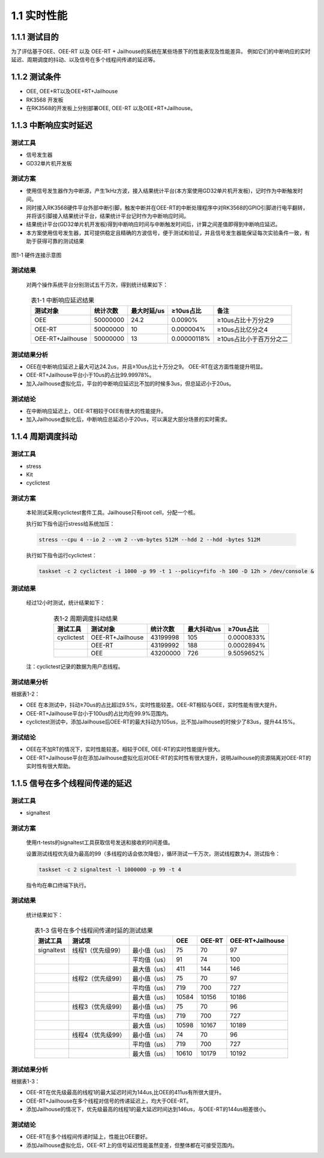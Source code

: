 .. _real_time_perform:

1.1 实时性能
####################

1.1.1 测试目的
*************************************
为了评估基于OEE、OEE-RT 以及 OEE-RT + Jailhouse的系统在某些场景下的性能表现及性能差异。
例如它们的中断响应的实时延迟、周期调度的抖动、以及信号在多个线程间传递的延迟等。

1.1.2 测试条件
*************************************
-  OEE, OEE+RT以及OEE+RT+Jailhouse

-  RK3568 开发板

-  在RK3568的开发板上分别部署OEE, OEE-RT 以及OEE+RT+Jailhouse。

1.1.3 中断响应实时延迟
*************************************

测试工具
==============

-  信号发生器

-  GD32单片机开发板

测试方案
==============

-  使用信号发生器作为中断源，产生1kHz方波，接入结果统计平台(本方案使用GD32单片机开发板)，记时作为中断触发时间。
-  同时接入RK3568硬件平台外部中断引脚，触发中断并在OEE-RT的中断处理程序中对RK3568的GPIO引脚进行电平翻转，并将该引脚接入结果统计平台，结果统计平台记时作为中断响应时间。
-  结果统计平台(GD32单片机开发板)得到中断响应时间与中断触发时间后，计算之间差值即得到中断响应延迟。
-  本方案使用信号发生器，其可提供稳定且精确的方波信号，便于测试和验证，并且信号发生器能保证每次实验条件一致，有助于获得可靠的测试结果


.. figure:: ../../../image/test_data/1-1.png
            :align: center

            图1-1 硬件连接示意图

测试结果
==============

    对两个操作系统平台分别测试五千万次，得到统计结果如下：


.. list-table:: 表1-1 中断响应延迟结果
    :align: center

    * - **测试对象**
      - **统计次数**
      - **最大时延/us**
      - **≥10us占比**
      - **备注**
    * - OEE
      - 50000000
      - 24.2
      - 0.0090%
      - ≥10us占比十万分之9
    * - OEE-RT
      - 50000000
      - 10
      - 0.000004%
      - ≥10us占比亿分之4
    * - OEE-RT+Jailhouse
      - 50000000
      - 13
      - 0.00000118%
      - ≥10us占比小于百万分之二

测试结果分析
==============

-  OEE在中断响应延迟上最大可达24.2us，并且≥10us占比十万分之9。 OEE-RT在这方面性能提升明显。

-  OEE-RT+Jailhouse平台小于10us的占比99.99978%。

-  加入Jailhouse虚拟化后，平台的中断响应延迟比不加的时候多3us，但总延迟小于20us。

测试结论
==============

-  在中断响应延迟上，OEE-RT相较于OEE有很大的性能提升。
-  加入Jailhouse虚拟化后，中断响应总延迟小于20us，可以满足大部分场景的实时需求。

1.1.4 周期调度抖动
*************************************

测试工具
==============

-  stress

-  Kit

-  cyclictest

测试方案
==============

    本轮测试采用cyclictest套件工具。Jailhouse只有root cell，分配一个核。

    执行如下指令运行stress给系统加压：

    .. code-block:: console
    
       stress --cpu 4 --io 2 --vm 2 --vm-bytes 512M --hdd 2 --hdd -bytes 512M 

    执行如下指令运行cyclictest：

    .. code-block:: console

        taskset -c 2 cyclictest -i 1000 -p 99 -t 1 --policy=fifo -h 100 -D 12h > /dev/console &

测试结果
==============

    经过12小时测试，统计结果如下：

.. list-table:: 表1-2 周期调度抖动结果
    :align: center

    * - **测试工具**
      - **测试对象**
      - **统计次数**
      - **最大抖动/us**
      - **≥70us占比**
    * - cyclictest
      - OEE-RT+Jailhouse
      - 43199998
      - 105
      - 0.0000833%
    * - 
      - OEE-RT
      - 43199992
      - 188
      - 0.0002894%
    * - 
      - OEE
      - 43200000
      - 726
      - 9.5059652%
..

    注：cyclictest记录的数据为用户态线程。

测试结果分析
==============

根据表1-2：

-  OEE 在本测试中，抖动≥70us的占比超过9.5%，实时性能较差。OEE-RT相较与OEE，实时性能有很大提升。

-  OEE-RT+Jailhouse平台小于100us的占比均在99.9%范围内。

-  cyclictest测试中，添加Jailhouse后OEE-RT的最大抖动为105us，比不加Jailhouse的时候少了83us，提升44.15%。

测试结论
==============
-  OEE在不加RT的情况下，实时性能较差。相较于OEE, OEE-RT的实时性能提升很大。
-  OEE-RT+Jailhouse平台在添加Jailhouse虚拟化后对OEE-RT的实时性有很大提升，说明Jailhouse的资源隔离对OEE-RT的实时性有很大帮助。

1.1.5 信号在多个线程间传递的延迟
*************************************

测试工具
==============

-  signaltest

测试方案
==============

    使用rt-tests的signaltest工具获取信号发送和接收的时间差值。

    设置测试线程优先级为最高的99（多线程的话会依次降低），循环测试一千万次，测试线程数为4，测试指令：

    .. code-block:: console

        taskset -c 2 signaltest -l 1000000 -p 99 -t 4

    指令均在串口终端下执行。
   
测试结果
==============

    统计结果如下：

.. list-table:: 表1-3 信号在多个线程间传递时延的测试结果
    :align: center

    * - **测试工具**
      - **测试项**
      - 
      - **OEE**
      - **OEE-RT**
      - **OEE-RT+Jailhouse**
    * - signaltest
      - 线程1（优先级99）
      - 最小值（us）
      - 75
      - 70
      - 97
    * - 
      - 
      - 平均值（us）
      - 91
      - 74
      - 100
    * - 
      - 
      - 最大值（us）
      - 411
      - 144
      - 146
    * - 
      - 线程2（优先级99）
      - 最小值（us）
      - 75
      - 70
      - 97
    * - 
      - 
      - 平均值（us）
      - 719
      - 700
      - 727
    * - 
      - 
      - 最大值（us）
      - 10584
      - 10156
      - 10186
    * - 
      - 线程3（优先级99）
      - 最小值（us）
      - 75
      - 70
      - 96
    * - 
      - 
      - 平均值（us）
      - 719
      - 700
      - 727
    * - 
      - 
      - 最大值（us）
      - 10598
      - 10167
      - 10189
    * - 
      - 线程4（优先级99）
      - 最小值（us）
      - 74
      - 70
      - 96
    * - 
      - 
      - 平均值（us）
      - 719
      - 700
      - 727
    * - 
      - 
      - 最大值（us）
      - 10610
      - 10179
      - 10192

测试结果分析
==============

根据表1-3：

-  OEE-RT在优先级最高的线程1的最大延迟时间为144us,比OEE的411us有所很大提升。

-  OEE-RT+Jailhouse在多个线程对信号的传递延迟上，均大于OEE-RT。

-  添加Jailhouse的情况下，优先级最高的线程1的最大延迟时间达到146us，与OEE-RT的144us相差很小。

测试结论
==============
-  OEE-RT在多个线程间传递时延上，性能比OEE要好。
-  添加Jailhouse虚拟化后，OEE-RT上的信号延迟性能虽然变差，但整体都在可接受范围内。
